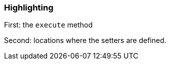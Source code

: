 === Highlighting

First: the ``++execute++`` method

Second: locations where the setters are defined.

